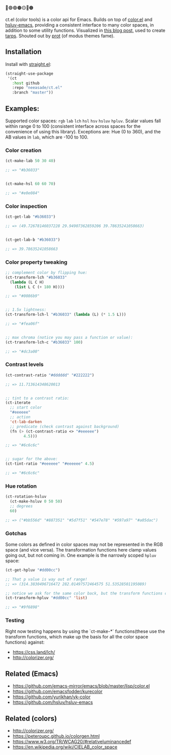 🔵🟣🟢🟤🟡🔴🟠

ct.el (color tools) is a color api for Emacs. Builds on top of [[https://github.com/emacs-mirror/emacs/blob/master/lisp/color.el][color.el]] and [[https://github.com/hsluv/hsluv-emacs][hsluv-emacs]], providing a consistent interface to many color spaces, in addition to some utility functions. Visualized in [[https://notes.neeasade.net/color-spaces.html][this blog post]], used to create [[https://github.com/neeasade/tarps][tarps]]. Shouted out by [[https://protesilaos.com/codelog/2021-01-11-modus-themes-review-select-faint-colours/][prot]] (of modus themes fame).

** Installation

Install with [[https://github.com/raxod502/straight.el][straight.el]]:

#+begin_src emacs-lisp
(straight-use-package
 '(ct
   :host github
   :repo "neeasade/ct.el"
   :branch "master"))
#+end_src

** Examples:

Supported color spaces: ~rgb~ ~lab~ ~lch~ ~hsl~ ~hsv~ ~hsluv~ ~hpluv~. Scalar values fall within range 0 to 100 (consistent interface across spaces for the convenience of using this library). Exceptions are: Hue (0 to 360), and the AB values in ~lab~, which are -100 to 100.

*** Color creation

#+begin_src emacs-lisp
(ct-make-lab 50 30 40)

;; => "#b36033"


(ct-make-hsl 60 60 70)

;; => "#e0e084"
#+end_src

*** Color inspection

#+begin_src emacs-lisp
(ct-get-lab "#b36033")

;; => (49.72678146037228 29.94907362859206 39.78635241058663)


(ct-get-lab-b "#b36033")

;; => 39.78635241058663
#+end_src

*** Color property tweaking

#+begin_src emacs-lisp
;; complement color by flipping hue:
(ct-transform-lch "#b36033"
  (lambda (L C H)
    (list L C (+ 180 H))))

;; => "#0086b9"


;; 1.5x lightness:
(ct-transform-lch-l "#b36033" (lambda (L) (* 1.5 L)))

;; => "#fea06f"


;; max chroma (notice you may pass a function or value):
(ct-transform-lch-c "#b36033" 100)

;; => "#dc3a00"
#+end_src

*** Contrast levels

#+begin_src emacs-lisp
(ct-contrast-ratio "#dddddd" "#222222")

;; => 11.713614348620013


;; tint to a contrast ratio:
(ct-iterate
  ;; start color
  "#eeeeee"
  ;; action
  'ct-lab-darken
  ;; predicate (check contrast against background)
  (fn (> (ct-contrast-ratio <> "#eeeeee")
        4.5)))

;; => "#6c6c6c"


;; sugar for the above:
(ct-tint-ratio "#eeeeee" "#eeeeee" 4.5)

;; => "#6c6c6c"
#+end_src

*** Hue rotation

#+begin_src emacs-lisp
(ct-rotation-hsluv
  (ct-make-hsluv 0 50 50)
  ;; degrees
  60)

;; => ("#bb556d" "#887351" "#5d7f51" "#547e78" "#597a97" "#a05dac")
#+end_src


*** Gotchas

Some colors as defined in color spaces may not be represented in the RGB space (and vice versa). The transformation functions here clamp values going out, but not coming in. One example is the narrowly scoped ~hpluv~ space:

#+begin_src emacs-lisp
(ct-get-hpluv "#dd00cc")

;; That p value is way out of range!
;; => (314.3830496716472 282.01497572464575 51.53528501195089)

;; notice we ask for the same color back, but the transform functions clamp the output to maximum HPL values:
(ct-transform-hpluv "#dd00cc" 'list)

;; => "#9f6898"
#+end_src

*** Testing

Right now testing happens by using the `ct-make-*` functions(these use the transform functions, which make up the basis for all the color space functions) against:

- https://css.land/lch/
- http://colorizer.org/

** Related (Emacs)

- https://github.com/emacs-mirror/emacs/blob/master/lisp/color.el
- https://github.com/emacsfodder/kurecolor
- https://github.com/yurikhan/yk-color
- https://github.com/hsluv/hsluv-emacs

** Related (colors)

- http://colorizer.org/
- https://peteroupc.github.io/colorgen.html
- https://www.w3.org/TR/WCAG20/#relativeluminancedef
- https://en.wikipedia.org/wiki/CIELAB_color_space
